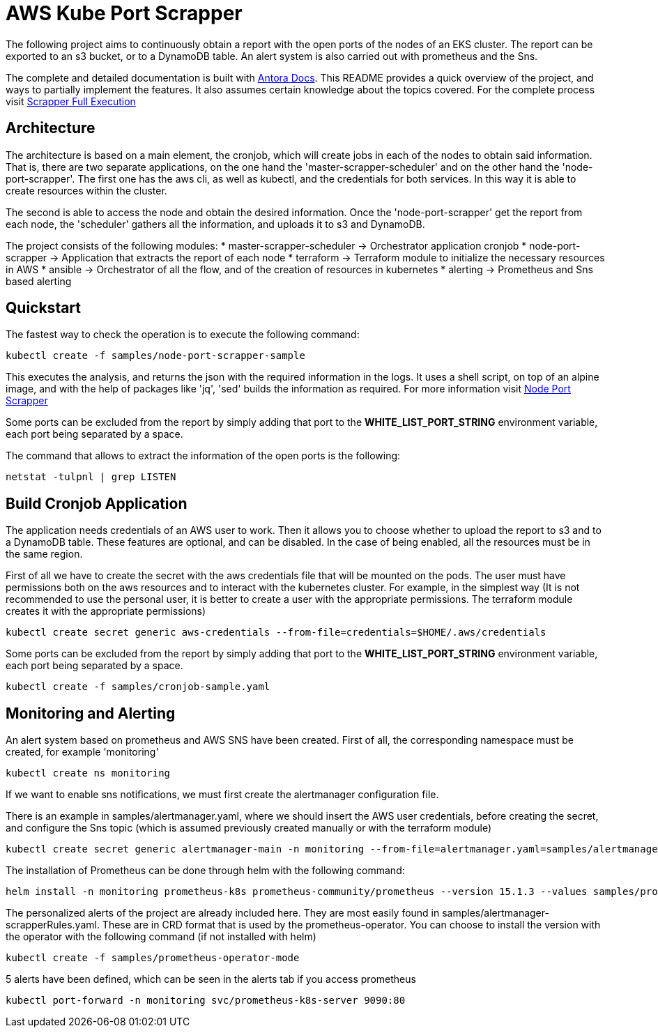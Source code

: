 = AWS Kube Port Scrapper

The following project aims to continuously obtain a report with the open ports of the nodes of an EKS cluster. The report can be exported to an s3 bucket, or to a DynamoDB table. An alert system is also carried out with prometheus and the Sns.

The complete and detailed documentation is built with link:https://antora-rschamizo.s3.eu-west-3.amazonaws.com/index.html[Antora Docs]. This README provides a quick overview of the project, and ways to partially implement the features. It also assumes certain knowledge about the topics covered. For the complete process visit link:https://antora-rschamizo.s3.eu-west-3.amazonaws.com/aws-kube-port-scrapper/0.1/full-execution.html[Scrapper Full Execution]

== Architecture

The architecture is based on a main element, the cronjob, which will create jobs in each of the nodes to obtain said information. That is, there are two separate applications, on the one hand the 'master-scrapper-scheduler' and on the other hand the 'node-port-scrapper'. The first one has the aws cli, as well as kubectl, and the credentials for both services. In this way it is able to create resources within the cluster.

The second is able to access the node and obtain the desired information. Once the 'node-port-scrapper' get the report from each node, the 'scheduler' gathers all the information, and uploads it to s3 and DynamoDB.

The project consists of the following modules:
* master-scrapper-scheduler -> Orchestrator application cronjob
* node-port-scrapper -> Application that extracts the report of each node
* terraform -> Terraform module to initialize the necessary resources in AWS
* ansible -> Orchestrator of all the flow, and of the creation of resources in kubernetes
* alerting -> Prometheus and Sns based alerting

== Quickstart

The fastest way to check the operation is to execute the following command:

[source,bash]
----
kubectl create -f samples/node-port-scrapper-sample
----

This executes the analysis, and returns the json with the required information in the logs. It uses a shell script, on top of an alpine image, and with the help of packages like 'jq', 'sed' builds the information as required.
For more information visit link:https://antora-rschamizo.s3.eu-west-3.amazonaws.com/aws-kube-port-scrapper/0.1/node-port-scrapper.html[Node Port Scrapper]

Some ports can be excluded from the report by simply adding that port to the **WHITE_LIST_PORT_STRING** environment variable, each port being separated by a space.

The command that allows to extract the information of the open ports is the following:

[source,bash]
....
netstat -tulpnl | grep LISTEN 
....

== Build Cronjob Application

The application needs credentials of an AWS user to work. Then it allows you to choose whether to upload the report to s3 and to a DynamoDB table. These features are optional, and can be disabled. In the case of being enabled, all the resources must be in the same region.

First of all we have to create the secret with the aws credentials file that will be mounted on the pods. The user must have permissions both on the aws resources and to interact with the kubernetes cluster. For example, in the simplest way (It is not recommended to use the personal user, it is better to create a user with the appropriate permissions. The terraform module creates it with the appropriate permissions)

[source,bash]
....
kubectl create secret generic aws-credentials --from-file=credentials=$HOME/.aws/credentials
....

Some ports can be excluded from the report by simply adding that port to the **WHITE_LIST_PORT_STRING** environment variable, each port being separated by a space.

[source,bash]
....
kubectl create -f samples/cronjob-sample.yaml
....

== Monitoring and Alerting

An alert system based on prometheus and AWS SNS have been created. First of all, the corresponding namespace must be created, for example 'monitoring'

[source,bash]
....
kubectl create ns monitoring
....

If we want to enable sns notifications, we must first create the alertmanager configuration file.

There is an example in samples/alertmanager.yaml, where we should insert the AWS user credentials, before creating the secret, and configure the Sns topic (which is assumed previously created manually or with the terraform module)

[source,bash]
....
kubectl create secret generic alertmanager-main -n monitoring --from-file=alertmanager.yaml=samples/alertmanager.yaml
....

The installation of Prometheus can be done through helm with the following command:

[source,bash]
....
helm install -n monitoring prometheus-k8s prometheus-community/prometheus --version 15.1.3 --values samples/prometheus-helm-values.yaml
....

The personalized alerts of the project are already included here. They are most easily found in samples/alertmanager-scrapperRules.yaml. These are in CRD format that is used by the prometheus-operator. You can choose to install the version with the operator with the following command (if not installed with helm)

[source,bash]
....
kubectl create -f samples/prometheus-operator-mode
....

5 alerts have been defined, which can be seen in the alerts tab if you access prometheus

[source,bash]
....
kubectl port-forward -n monitoring svc/prometheus-k8s-server 9090:80
....
